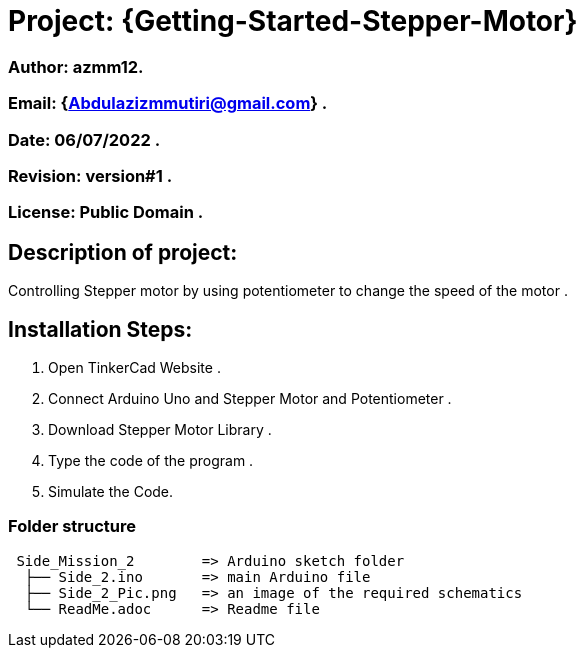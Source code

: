 = Project: {Getting-Started-Stepper-Motor}

=== Author: azmm12.
=== Email: {Abdulazizmmutiri@gmail.com} .
=== Date: 06/07/2022 .
=== Revision: version#1 .
=== License: Public Domain .

== Description of project:
Controlling Stepper motor by using potentiometer to change the speed of the motor .

== Installation Steps:
1. Open TinkerCad Website .
2. Connect Arduino Uno and Stepper Motor and Potentiometer .
3. Download Stepper Motor Library .
4. Type the code of the program .
5. Simulate the Code.

=== Folder structure

....
 Side_Mission_2        => Arduino sketch folder
  ├── Side_2.ino       => main Arduino file
  ├── Side_2_Pic.png   => an image of the required schematics
  └── ReadMe.adoc      => Readme file
....
